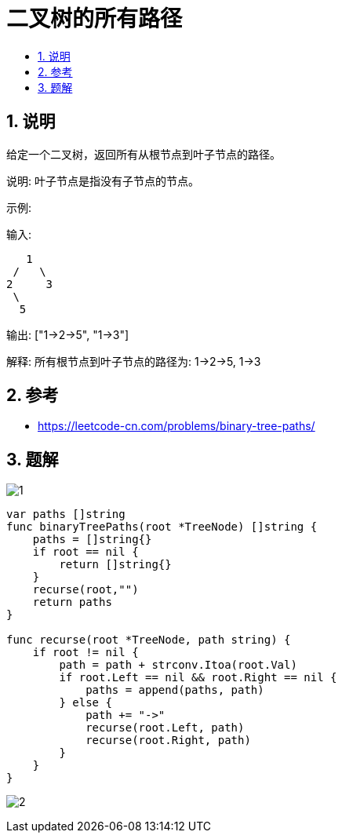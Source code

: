 = 二叉树的所有路径
:toc:
:toc-title:
:toclevels:
:sectnums:

== 说明
给定一个二叉树，返回所有从根节点到叶子节点的路径。

说明: 叶子节点是指没有子节点的节点。

示例:

输入:
```
   1
 /   \
2     3
 \
  5
```
输出: ["1->2->5", "1->3"]

解释: 所有根节点到叶子节点的路径为: 1->2->5, 1->3


== 参考
- https://leetcode-cn.com/problems/binary-tree-paths/

== 题解

image:images/1.png[]

```

var paths []string
func binaryTreePaths(root *TreeNode) []string {
    paths = []string{}
    if root == nil {
        return []string{}
    }
    recurse(root,"")
    return paths
}

func recurse(root *TreeNode, path string) {
    if root != nil {
        path = path + strconv.Itoa(root.Val)
        if root.Left == nil && root.Right == nil {
            paths = append(paths, path)
        } else {
            path += "->"
            recurse(root.Left, path)
            recurse(root.Right, path)
        }
    }
}
```

image:images/2.png[]
